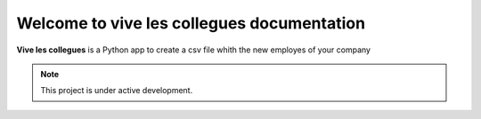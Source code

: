 Welcome to vive les collegues documentation
===================================

**Vive les collegues**  is a Python app to create a csv file whith the new employes of your company

.. note::

   This project is under active development.